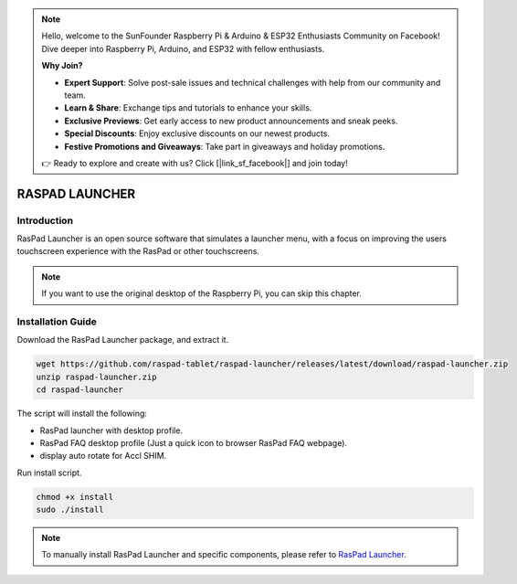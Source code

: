 .. note::

    Hello, welcome to the SunFounder Raspberry Pi & Arduino & ESP32 Enthusiasts Community on Facebook! Dive deeper into Raspberry Pi, Arduino, and ESP32 with fellow enthusiasts.

    **Why Join?**

    - **Expert Support**: Solve post-sale issues and technical challenges with help from our community and team.
    - **Learn & Share**: Exchange tips and tutorials to enhance your skills.
    - **Exclusive Previews**: Get early access to new product announcements and sneak peeks.
    - **Special Discounts**: Enjoy exclusive discounts on our newest products.
    - **Festive Promotions and Giveaways**: Take part in giveaways and holiday promotions.

    👉 Ready to explore and create with us? Click [|link_sf_facebook|] and join today!

RASPAD LAUNCHER
==================


Introduction
------------------
RasPad Launcher is an open source software that simulates a launcher menu, with a focus on improving the users touchscreen experience with the RasPad or other touchscreens.

.. image:: img/raspad-launcher.jpg

.. note::
    If you want to use the original desktop of the Raspberry Pi, you can skip this chapter.

Installation Guide
--------------------

Download the RasPad Launcher package, and extract it.

.. raw:: html

    <run></run>

.. code-block::

    wget https://github.com/raspad-tablet/raspad-launcher/releases/latest/download/raspad-launcher.zip
    unzip raspad-launcher.zip
    cd raspad-launcher


The script will install the following:

* RasPad launcher with desktop profile.
* RasPad FAQ desktop profile (Just a quick icon to browser RasPad FAQ webpage).
* display auto rotate for Accl SHIM.

Run install script.

.. raw:: html

    <run></run>

.. code-block::

    chmod +x install
    sudo ./install

.. note::

    To manually install RasPad Launcher and specific components, please refer to `RasPad Launcher <https://github.com/raspad-tablet/raspad-launcher/blob/main/docs/installation-guide.md>`_.